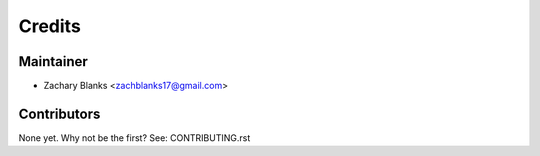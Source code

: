 =======
Credits
=======

Maintainer
----------

* Zachary Blanks <zachblanks17@gmail.com>

Contributors
------------

None yet. Why not be the first? See: CONTRIBUTING.rst

